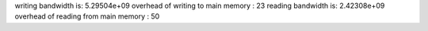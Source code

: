 writing bandwidth is: 5.29504e+09
overhead of writing to main memory : 23
reading bandwidth is: 2.42308e+09
overhead of reading from main memory : 50
